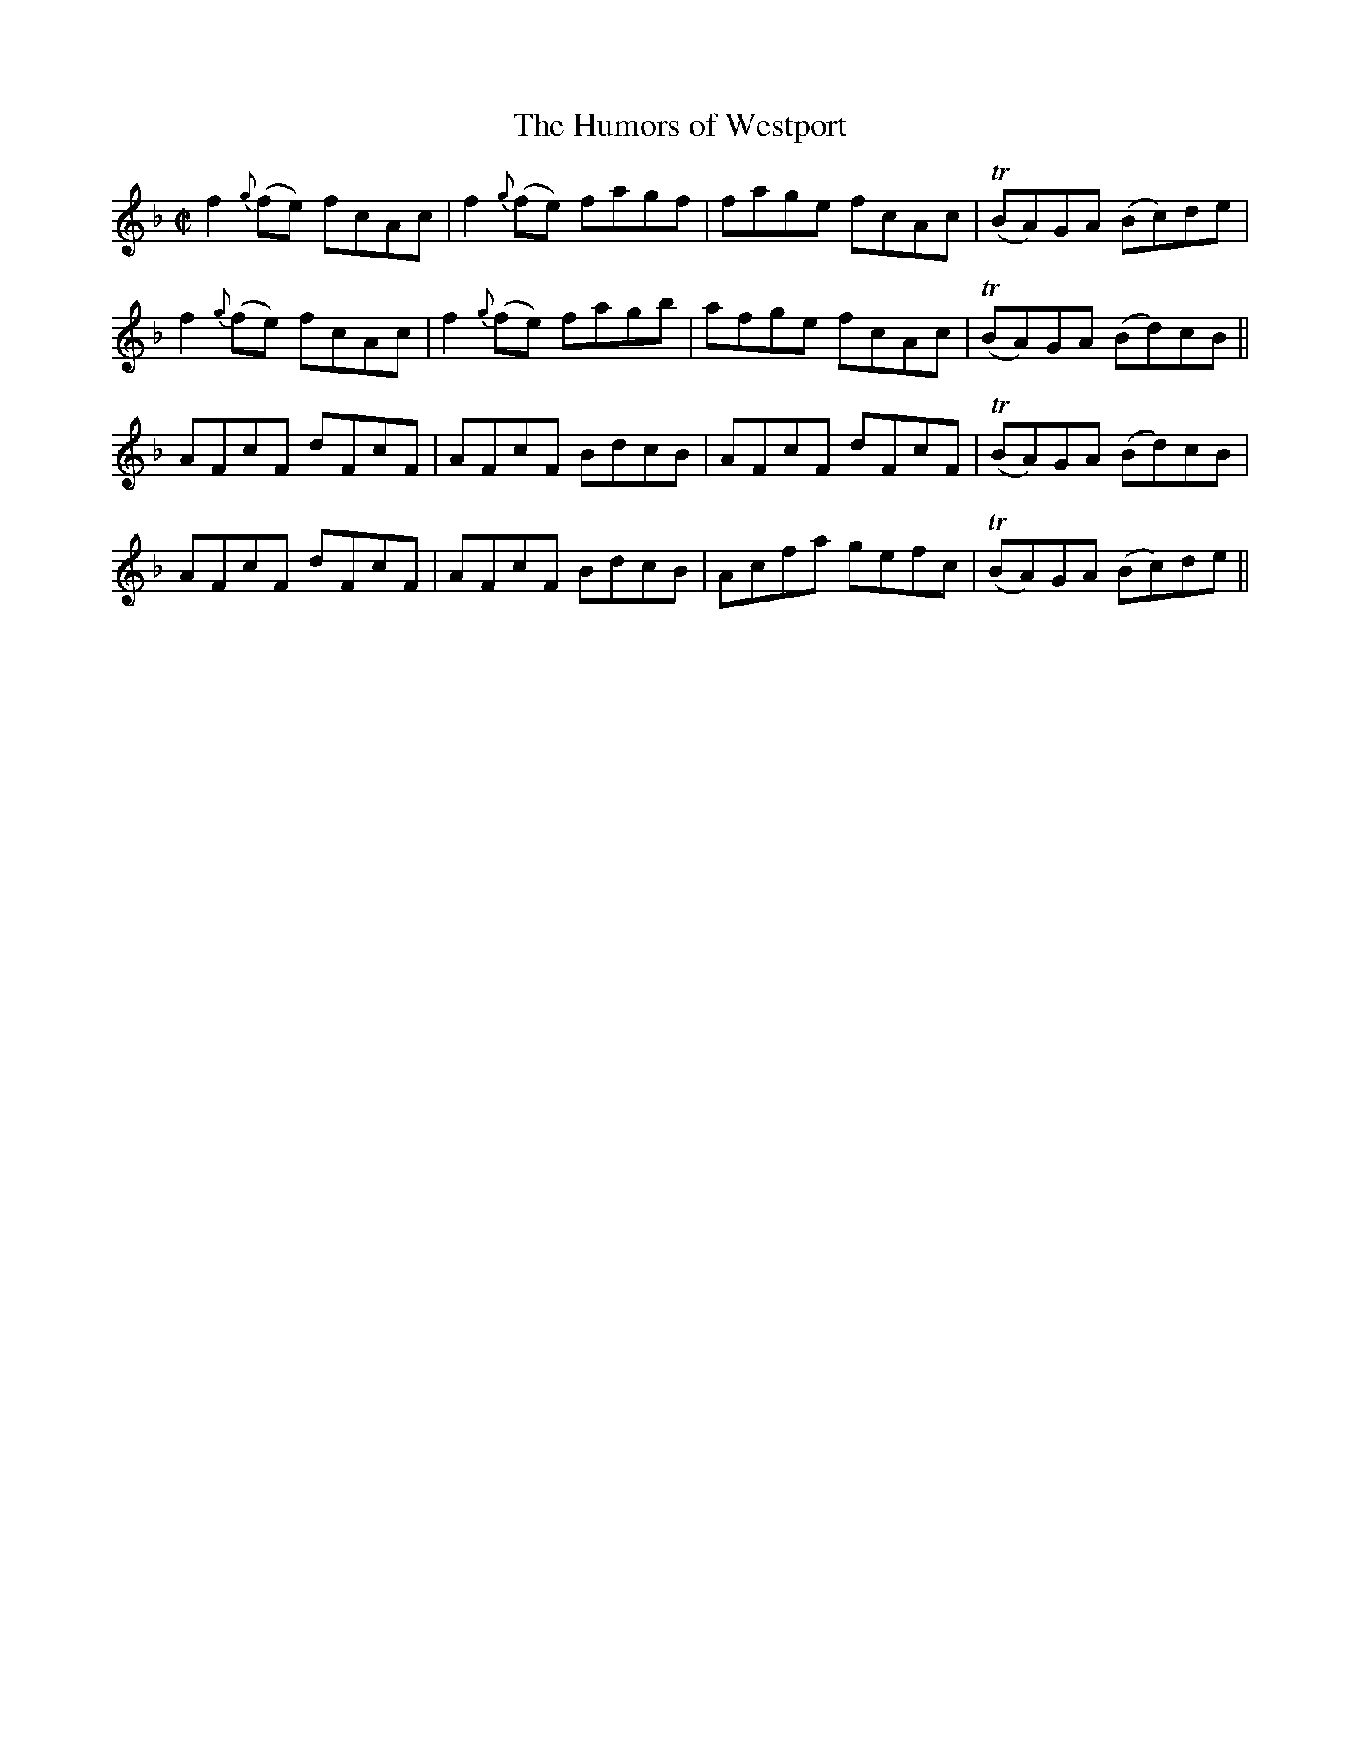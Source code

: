 X:1177
T:The Humors of Westport
M:C|
L:1/8
R:Reel
B:O'Neill's 1177
N:collected by J. O'Neill
K:F
f2{g}(fe) fcAc|f2{g}(fe) fagf|fage fcAc|T(BA)GA (Bc)de|
f2{g}(fe) fcAc|f2{g}(fe) fagb|afge fcAc|T(BA)GA (Bd)cB||
AFcF dFcF|AFcF BdcB|AFcF dFcF|T(BA)GA (Bd)cB|
AFcF dFcF|AFcF BdcB|Acfa gefc|T(BA)GA (Bc)de||
